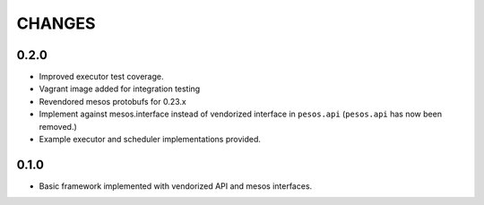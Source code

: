 =======
CHANGES
=======

-----
0.2.0
-----

* Improved executor test coverage.

* Vagrant image added for integration testing

* Revendored mesos protobufs for 0.23.x

* Implement against mesos.interface instead of vendorized interface in ``pesos.api``
  (``pesos.api`` has now been removed.)

* Example executor and scheduler implementations provided.

-----
0.1.0
-----

* Basic framework implemented with vendorized API and mesos interfaces.
